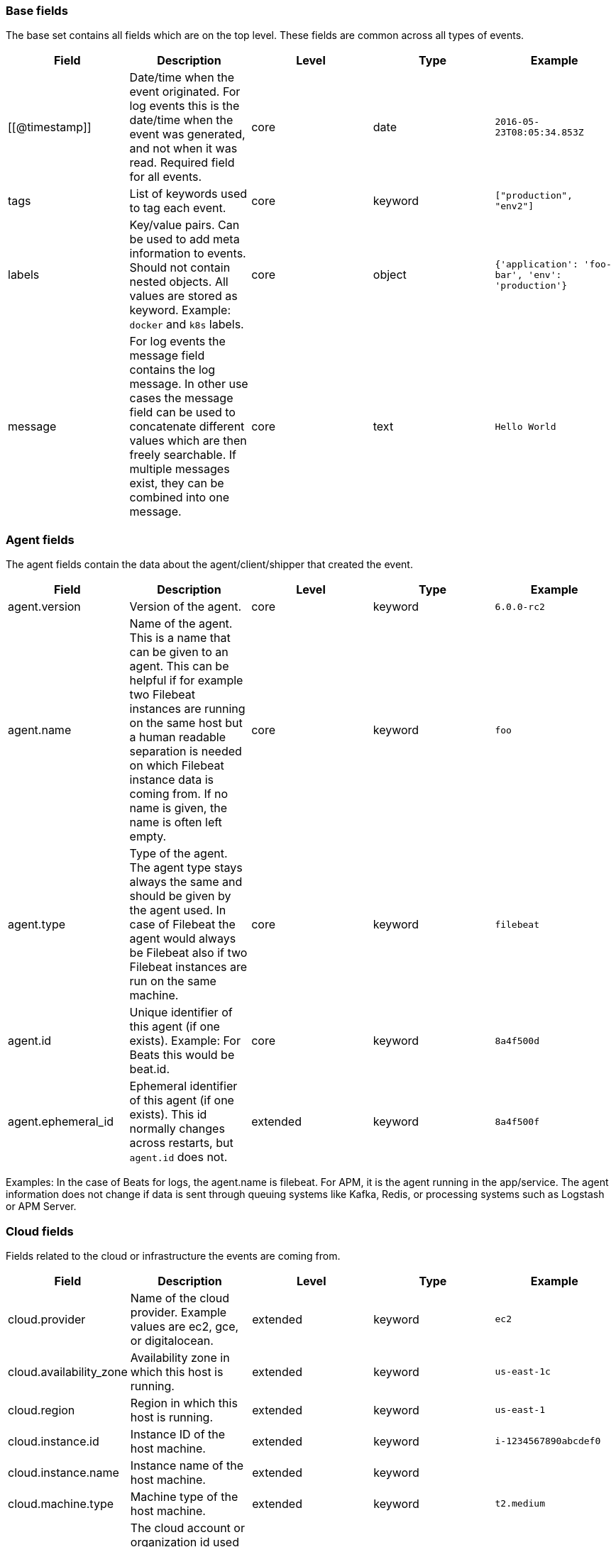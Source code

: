 [[ecs-base]]
=== Base fields

The base set contains all fields which are on the top level. These fields are common across all types of events.

[cols="<,<,<,<,<",options="header",]
|=======================================================================
| Field  | Description  | Level  | Type  | Example 
| [[@timestamp]] | Date/time when the event originated. 
For log events this is the date/time when the event was generated, and not when it was read.
Required field for all events. | core | date | `2016-05-23T08:05:34.853Z` 
| tags | List of keywords used to tag each event. | core | keyword | `["production", "env2"]` 
| labels | Key/value pairs.
Can be used to add meta information to events. Should not contain nested objects. 
All values are stored as keyword.
Example: `docker` and `k8s` labels. | core | object | `{'application': 'foo-bar', 'env': 'production'}` 
| message | For log events the message field contains the log message.
In other use cases the message field can be used to concatenate different values which are then freely searchable. If multiple messages exist, they can be combined into one message. | core | text | `Hello World` 
|=======================================================================


[[ecs-agent]]
=== Agent fields

The agent fields contain the data about the agent/client/shipper that created the event.

[cols="<,<,<,<,<",options="header",]
|=======================================================================
| Field  | Description  | Level  | Type  | Example 
| agent.version | Version of the agent. | core | keyword | `6.0.0-rc2` 
| agent.name | Name of the agent. This is a name that can be given to an agent. This can be helpful if for example two Filebeat instances are running on the same host but a human readable separation is needed on which Filebeat instance data is coming from. If no name is given, the name is often left empty. | core | keyword | `foo` 
| agent.type | Type of the agent. The agent type stays always the same and should be given by the agent used. In case of Filebeat the agent would always be Filebeat also if two Filebeat instances are run on the same machine. | core | keyword | `filebeat` 
| agent.id | Unique identifier of this agent (if one exists). Example: For Beats this would be beat.id. | core | keyword | `8a4f500d` 
| agent.ephemeral_id | Ephemeral identifier of this agent (if one exists). This id normally changes across restarts, but `agent.id` does not. | extended | keyword | `8a4f500f` 
|=======================================================================

Examples: In the case of Beats for logs, the agent.name is filebeat. For APM, it is the agent running in the app/service. The agent information does not change if data is sent through queuing systems like Kafka, Redis, or processing systems such as Logstash or APM Server.

[[ecs-cloud]]
=== Cloud fields

Fields related to the cloud or infrastructure the events are coming from.

[cols="<,<,<,<,<",options="header",]
|=======================================================================
| Field  | Description  | Level  | Type  | Example 
| cloud.provider | Name of the cloud provider. Example values are ec2, gce, or digitalocean. | extended | keyword | `ec2` 
| cloud.availability_zone | Availability zone in which this host is running. | extended | keyword | `us-east-1c` 
| cloud.region | Region in which this host is running. | extended | keyword | `us-east-1` 
| cloud.instance.id | Instance ID of the host machine. | extended | keyword | `i-1234567890abcdef0` 
| cloud.instance.name | Instance name of the host machine. | extended | keyword |  
| cloud.machine.type | Machine type of the host machine. | extended | keyword | `t2.medium` 
| cloud.account.id | The cloud account or organization id used to identify different entities in a multi-tenant environment. 

Examples: AWS account id, Google Cloud ORG Id, or other unique identifier. | extended | keyword | `666777888999` 
|=======================================================================

Examples: If Metricbeat is running on an EC2 host and fetches data from its host, the cloud info contains the data about this machine. If Metricbeat runs on a remote machine outside the cloud and fetches data from a service running in the cloud, the field contains cloud data from the machine the service is running on.

[[ecs-container]]
=== Container fields

Container fields are used for meta information about the specific container that
is the source of information. These fields help correlate data based containers
from any runtime.

[cols="<,<,<,<,<",options="header",]
|=======================================================================
| Field  | Description  | Level  | Type  | Example 
| container.runtime | Runtime managing this container. | extended | keyword | `docker` 
| container.id | Unique container id. | core | keyword |
| container.image.name | Name of the image the container was built on. | extended | keyword  |
| container.image.tag | Container image tag. | extended | keyword | 
| container.name | Container name. | extended | keyword |  
| container.labels | Image labels. | extended | object |  
|=======================================================================

[[ecs-destination]]
=== Destination fields

Destination fields describe details about the destination of a packet/event.

[cols="<,<,<,<,<",options="header",]
|=======================================================================
| Field  | Description  | Level  | Type  | Example 
| destination.ip | IP address of the destination. Can be one or multiple IPv4 or IPv6 addresses. | core | ip |  
| destination.port | Port of the destination. | core | long |  
| destination.mac | MAC address of the destination. | core | keyword |  
| destination.domain | Destination domain. | core | keyword |  
|=======================================================================

[[ecs-device]]
=== Device fields

Device fields are used to provide additional information about the device that
is the source of the information. This could be a firewall, network device, etc.

[cols="<,<,<,<,<",options="header",]
|=======================================================================
| Field  | Description  | Level  | Type  | Example 
| device.mac | MAC address of the device | core | keyword |  
| device.ip | IP address of the device. | core | ip |  
| device.hostname | Hostname of the device. | core | keyword |  
| device.vendor | Device vendor information. | core | keyword |  
| device.version | Device version. | core | keyword |  
| device.serial_number | Device serial number. | extended | keyword |  
| device.type | The type of the device the data is coming from. There is no predefined list of device types. Some examples are `endpoint`, `firewall`, `ids`, `ips`, `proxy`. | core | keyword | `firewall` 
|=======================================================================

[[ecs-ecs]]
=== ECS fields

Meta-information specific to ECS.

[cols="<,<,<,<,<",options="header",]
|=======================================================================
| Field  | Description  | Level  | Type  | Example 
| ecs.version | ECS version for this event. `ecs.version` is a required field and must exist in all events. 

Different indices may conform to different ECS versions. 
This field helps integrations adjust to the correct schema version for events when you query across multiple indices.
The current version is 1.0.0-beta1 . | core | keyword | `1.0.0-beta1` 
|=======================================================================

// Can we make the version a VARIABLE so that it's always up-to-date?

[[ecs-error]]
=== Error fields

These fields can represent errors of any kind. Use them for errors that happen
while fetching events or in cases where the event itself contains an error.

[cols="<,<,<,<,<",options="header",]
|=======================================================================
| Field  | Description  | Level  | Type  | Example 
| error.id | Unique identifier for the error. | core | keyword |  
| error.message | Error message. | core | text |  
| error.code | Error code describing the error. | core | keyword |  
|=======================================================================


[[ecs-event]]
=== Event fields

The event fields are used for context information about the data itself.

[cols="<,<,<,<,<",options="header",]
|=======================================================================
| Field  | Description  | Level  | Type  | Example 
| event.id | Unique ID to describe the event. | core | keyword | `8a4f500d` 
| event.kind | The kind of the event.  This gives information about what type of information the event contains, without being specific to the contents of the event.  Examples are `event`, `state`, `alarm`. Warning: In future versions of ECS, we plan to provide a list of acceptable values for this field, please use with caution. | extended | keyword | `state` 
| event.category | Event category.  This contains high-level information about the contents of the event. It is more generic than `event.action`, in the sense that typically a category contains multiple actions. Warning: In future versions of ECS, we plan to provide a list of acceptable values for this field, please use with caution. | core | keyword | `user-management` 
| event.action | The action captured by the event.  This describes the information in the event. It is more specific than `event.category`. Examples are `group-add`, `process-started`, `file-created`. The value is normally defined by the implementer. | core | keyword | `user-password-change` 
| event.outcome | The outcome of the event.  If the event describes an action, this fields contains the outcome of that action. Examples outcomes are `success` and `failure`. Warning: In future versions of ECS, we plan to provide a list of acceptable values for this field, please use with caution. | extended | keyword | `success` 
| event.type | Reserved for future usage.  Please avoid using this field for user data. | core | keyword |  
| event.module | Name of the module this data is coming from.  This information is coming from the modules used in Beats or Logstash. | core | keyword | `mysql` 
| event.dataset | Name of the dataset.  The concept of a `dataset` (fileset / metricset) is used in Beats as a subset of modules. It contains the information which is currently stored in metricset.name and metricset.module or fileset.name. | core | keyword | `stats` 
| event.severity | Severity describes the severity of the event. What the different severity values mean can very different between use cases. It's up to the implementer to make sure severities are consistent across events. | core | long | `7` 
| event.original | Raw text message of entire event. Used to demonstrate log integrity.  This field is not indexed and doc_values are disabled. It cannot be searched, but it can be retrieved from `_source`. | core | (not indexed) | `Sep 19 08:26:10 host CEF:0&#124;Security&#124; threatmanager&#124;1.0&#124;100&#124; worm successfully stopped&#124;10&#124;src=10.0.0.1 dst=2.1.2.2spt=1232` 
| event.hash | Hash (perhaps logstash fingerprint) of raw field to be able to demonstrate log integrity. | extended | keyword | `123456789012345678901234567890ABCD` 
| event.duration | Duration of the event in nanoseconds.  If event.start and event.end are known this value should be the difference between the end and start time. | core | long |  
| event.timezone | This field should be populated when the event's timestamp does not include timezone information already (e.g. default Syslog timestamps). It's optional otherwise.  Acceptable timezone formats are: a canonical ID (e.g. "Europe/Amsterdam"), abbreviated (e.g. "EST") or an HH:mm differential (e.g. "-05:00"). | extended | keyword |  
| event.created | event.created contains the date when the event was created.  This timestamp is distinct from @timestamp in that @timestamp contains the processed timestamp. For logs these two timestamps can be different as the timestamp in the log line and when the event is read for example by Filebeat are not identical. `@timestamp` must contain the timestamp extracted from the log line, event.created when the log line is read. The same could apply to package capturing where @timestamp contains the timestamp extracted from the network package and event.created when the event was created.  In case the two timestamps are identical, @timestamp should be used. | core | date |  
| event.start | event.start contains the date when the event started or when the activity was first observed. | extended | date |  
| event.end | event.end contains the date when the event ended or when the activity was last observed. | extended | date |  
| event.risk_score | Risk score or priority of the event (e.g. security solutions). Use your system's original value here. | core | float |  
| event.risk_score_norm | Normalized risk score or priority of the event, on a scale of 0 to 100.  This is mainly useful if you use more than one system that assigns risk scores, and you want to see a normalized value across all systems. | extended | float |  
|=======================================================================

[[ecs-file]]
=== File fields

File fields provide details about each file.

[cols="<,<,<,<,<",options="header",]
|=======================================================================
| Field  | Description  | Level  | Type  | Example 
| file.path | Path to the file. | extended | keyword |  
| file.target_path | Target path for symlinks. | extended | keyword |  
| file.extension | File extension. This should allow easy filtering by file extensions. | extended | keyword | `png` 
| file.type | File type (file, dir, or symlink). | extended | keyword |  
| file.device | Device that is the source of the file. | extended | keyword |  
| file.inode | Inode representing the file in the filesystem. | extended | keyword |  
| file.uid | The user ID (UID) or security identifier (SID) of the file owner. | extended | keyword |  
| file.owner | File owner's username. | extended | keyword |  
| file.gid | Primary group ID (GID) of the file. | extended | keyword |  
| file.group | Primary group name of the file. | extended | keyword |  
| file.mode | Mode of the file in octal representation. | extended | keyword | `416` |
| file.size | File size in bytes (field is only added when `type` is `file`). | extended | long |  
| file.mtime | Last time file content was modified. | extended | date |  
| file.ctime | Last time file metadata changed. | extended | date |  
|=======================================================================

[[ecs-geo]]
=== Geo fields

Geo fields can carry data about a specific location related to an event or geo information derived from an IP field.

The `geo` fields are expected to be nested at: `destination.geo`, `device.geo`, `host.geo`, `source.geo`.

Note also that the `geo` fields are not expected to be used directly at the top level.

[cols="<,<,<,<,<",options="header",]
|=======================================================================
| Field  | Description  | Level  | Type  | Example 
| geo.continent_name | Name of the continent. | core | keyword | `North America` 
| geo.country_iso_code | Country ISO code. | core | keyword | `CA` 
| geo.location | Longitude and latitude. | core | geo_point | `{ "lon": -73.614830, "lat": 45.505918 }` 
| geo.region_name | Region name. | core | keyword | `Quebec` 
| geo.city_name | City name. | core | keyword | `Montreal` 
|=======================================================================

[[ecs-host]]
=== Host fields

Host fields provide information related to a host. A host can be a physical
machine, a virtual machine, or a Docker container. Normally the host information
is related to the machine on which the event was generated/collected, but they
can be used differently if needed. 

[cols="<,<,<,<,<",options="header",]
|=======================================================================
| Field  | Description  | Level  | Type  | Example 
| host.hostname | Hostname of the host. It normally contains what the `hostname` command returns on the host machine. | core | keyword | 
| host.name | Name of the host. It can contain what `hostname` returns on Unix systems, the fully qualified domain name, or a name specified by the user. The sender decides which value to use. | core | keyword | 
| host.id | Unique host id. As hostname is not always unique, use values that are meaningful in your environment. Example: The current usage of `beat.name`. | core | keyword | 
| host.ip | Host ip address. | core | ip |  
| host.mac | Host mac address. | core | keyword |  
| host.type | Type of host. For Cloud providers this can be the machine type like `t2.medium`. If vm, this could be the container, for example, or other information meaningful in your environment. | core | keyword | 
| host.architecture | Operating system architecture. | core | keyword | `x86_64` 
|=======================================================================

[[ecs-log]]
=== Log fields

Fields which are specific to log events.

[cols="<,<,<,<,<",options="header",]
|=======================================================================
| Field  | Description  | Level  | Type  | Example 
| log.level | Log level of the log event. Some examples are `WARN`, `ERR`, `INFO`. | core | keyword | `ERR` |
| log.original | This is the original log message and contains the full log message before splitting it up in multiple parts. In contrast to the `message` field which can contain an extracted part of the log message, this field contains the original, full log message. It can have already some modifications applied like encoding or new lines removed to clean up the log message. This field is not indexed and doc_values are disabled so it can't be queried but the value can be retrieved from `_source`. | core | keyword | `Sep 19 08:26:10 localhost My log` |
|=======================================================================

[[ecs-network]]
=== Network fields

Fields related to network data.

[cols="<,<,<,<,<",options="header",]
|=======================================================================
| Field  | Description  | Level  | Type  | Example 
| network.name | Name given by operators to sections of their network. | extended | keyword | `Guest Wifi` 
| network.type | In the OSI Model this would be the Network Layer. IPv4, IPv6, IPSec, PIM, etc | core | keyword | `IPv4` 
| network.iana_number | IANA Protocol Number (https://www.iana.org/assignments/protocol-numbers/protocol-numbers.xhtml). Standardized list of protocols. This aligns well with NetFlow and sFlow related logs which use the IANA Protocol Number. | extended | keyword | `6`
| network.transport | Same as network.iana_number, but instead using the Keyword name of the transport layer (UDP, TCP, IPv6-ICMP, etc.) | core | keyword | `TCP` 
| network.application | A name given to an application. This can be arbitrarily assigned for things like microservices, but also apply to things like skype, icq, facebook, twitter. This would be used in situations where the vendor or service can be decoded such as from the source/dest IP owners, ports, or wire format. | extended | keyword | `AIM`
| network.protocol | L7 Network protocol name. ex. http, lumberjack, transport protocol | core | keyword | `http` 
| network.direction | Direction of the network traffic. Recommended values are:   * inbound   * outbound   * unknown | core | keyword | `inbound` 
| network.forwarded_ip | Host IP address when the source IP address is the proxy. | core | ip | `192.1.1.2` 
| network.inbound.bytes | Network inbound bytes. | core | long | `184` 
| network.inbound.packets | Network inbound packets. | core | long | `12` 
| network.outbound.bytes | Network outbound bytes. | core | long | `184` 
| network.outbound.packets | Network outbound packets. | core | long | `12` 
| network.total.bytes | Network total bytes. The sum of inbound.bytes + outbound.bytes. | core | long | `368` 
| network.total.packets | Network outbound packets. The sum of inbound.packets + outbound.packets | core | long | `24` 
|=======================================================================

[[ecs-organization]]
=== Organization fields

The organization fields enrich data with information about the company or entity the data is associated with. These fields help you arrange or filter data stored in an index by one or multiple organizations.

[cols="<,<,<,<,<",options="header",]
|=======================================================================
| Field  | Description  | Level  | Type  | Example 
| organization.name | Organization name. | extended | keyword |  
| organization.id | Unique identifier for the organization. | extended | keyword |  
|=======================================================================

[[ecs-os]]
=== Operating System fields

The OS fields contain information about the operating system.

The `os` fields are expected to be nested at: `device.os`, `host.os`, `user_agent.os`.
Note also that the `os` fields are not expected to be used directly at the top level.

[cols="<,<,<,<,<",options="header",]
|=======================================================================
| Field  | Description  | Level  | Type  | Example 
| os.platform | Operating system platform (such centos, ubuntu, windows). | extended | keyword | `darwin` 
| os.name | Operating system name. | extended | keyword | `Mac OS X` 
| os.family | OS family (such as redhat, debian, freebsd, windows). | extended | keyword | `debian` 
| os.version | Operating system version as a raw string. | extended | keyword | `10.12.6-rc2` 
| os.kernel | Operating system kernel version as a raw string. | extended | keyword | `4.4.0-112-generic` 
|=======================================================================

[[ecs-process]]
=== Process fields

These fields contain information about a process. These fields can help you
correlate metrics information with a process id/name from a log message.  The
`process.pid` often stays in the metric itself and is copied to the global field
for correlation.

[cols="<,<,<,<,<",options="header",]
|=======================================================================
| Field  | Description  | Level  | Type  | Example 
| process.args | Process arguments. May be filtered to protect sensitive information. | extended | keyword | `['-l', 'user', '10.0.0.16']` 
| process.name | Process name. Sometimes called program name or similar. | extended | keyword | `ssh` 
| process.pid | Process id. | core | long |  
| process.ppid | Process parent id. | extended | long |  
| process.title | Process title. The proctitle, some times the same as process name. Can also be different: for example a browser setting its title to the web page currently opened. | extended | keyword |  
|=======================================================================

[[ecs-service]]
=== Service fields

The service fields describe the service for or from which the data was
collected. These fields help you find and correlate logs for a specific service
and version.

[cols="<,<,<,<,<",options="header",]
|=======================================================================
| Field  | Description  | Level  | Type  | Example 
| service.id | Unique identifier of the running service. This id should uniquely identify this service. This makes it possible to correlate logs and metrics for one specific service. Example: If you are experiencing issues with one redis instance, you can filter on that id to see metrics and logs for that single instance. | core | keyword | `d37e5ebfe0ae6c4972dbe9f0174a1637bb8247f6` 
| service.name | Name of the service data is collected from. The name of the service is normally user given. This allows if two instances of the same service are running on the same machine they can be differentiated by the `service.name`. Also it allows for distributed services that run on multiple hosts to correlate the related instances based on the name. In the case of Elasticsearch the service.name could contain the cluster name. For Beats the service.name is by default a copy of the `service.type` field if no name is specified. | core | keyword | `elasticsearch-metrics` 
| service.type | The type of the service data is collected from. The type can be used to group and correlate logs and metrics from one service type. Example: If logs or metrics are collected from Elasticsearch, `service.type` would be `elasticsearch`. | core | keyword | `elasticsearch` 
| service.state | Current state of the service. | core | keyword |  
| service.version | Version of the service the data was collected from. This allows to look at a data set only for a specific version of a service. | core | keyword | `3.2.4` 
| service.ephemeral_id | Ephemeral identifier of this service (if one exists). This id normally changes across restarts, but `service.id` does not. | extended | keyword | `8a4f500f` 
|=======================================================================

[[ecs-source]]
=== Source fields

Source fields describe details about the destination of a packet/event.

[cols="<,<,<,<,<",options="header",]
|=======================================================================
| Field  | Description  | Level  | Type  | Example 
| source.ip | IP address of the source. Can be one or multiple IPv4 or IPv6 addresses. | core | ip |  
| source.port | Port of the source. | core | long |  
| source.mac | MAC address of the source. | core | keyword |  
| source.domain | Source domain. | core | keyword |  
|=======================================================================

[[ecs-url]]
=== URL fields

URL fields provide a complete URL, with scheme, host, and path.

[cols="<,<,<,<,<",options="header",]
|=======================================================================
| Field  | Description  | Level  | Type  | Example 
| url.original | Full original url. The field is stored as keyword. | extended | keyword | `https://www.elastic.co:443/search?q=elasticsearch#top` 
| url.scheme | Scheme of the request, such as "https". Note: The `:` is not part of the scheme. | extended | keyword | `https` 
| url.domain | Domain of the request, such as "www.elastic.co". In some cases a URL may refer to an IP and/or port directly, without a domain name. In this case, the IP address would go to the `domain` field. | extended | keyword | `www.elastic.co` 
| url.port | Port of the request, such as 443. | extended | integer | `443` 
| url.path | Path of the request, such as "/search". | extended | keyword |  
| url.query | The query field describes the query string of the request, such as "q=elasticsearch". The `?` is excluded from the query string. If a URL contains no `?`, there is no query field. If there is a `?` but no query, the query field exists with an empty string. The `exists` query can be used to differentiate between the two cases. | extended | keyword |  
| url.fragment | Portion of the url after the `#`, such as "top". The `#` is not part of the fragment. | extended | keyword |  
| url.username | Username of the request. | extended | keyword |  
| url.password | Password of the request. | extended | keyword |  
|=======================================================================

[[ecs-user]]
=== User fields

The user fields describe information about the user that is relevant to  the event. Fields can have one entry or multiple entries. If a user has more than one id, provide an array that includes all of them.

The `user` fields are expected to be nested at: `destination.user`, `host.user`, `source.user`.

Note also that the `user` fields may be used directly at the top level.

[cols="<,<,<,<,<",options="header",]
|=======================================================================
| Field  | Description  | Level  | Type  | Example 
| user.id | One or multiple unique identifiers of the user. | core | keyword |  
| user.name | Name of the user. The field is a keyword, and will not be tokenized. | core | keyword |  
| user.email | User email address. | extended | keyword |  
| user.hash | Unique user hash to correlate information for a user in anonymized form. Useful if `user.id` or `user.name` contain confidential information and cannot be used. | extended | keyword | 
|=======================================================================


